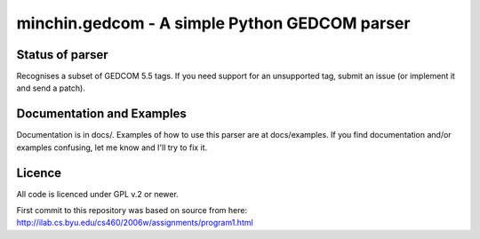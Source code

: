 minchin.gedcom - A simple Python GEDCOM parser
==============================================

Status of parser
----------------

Recognises a subset of GEDCOM 5.5 tags. If you need support for an
unsupported tag, submit an issue (or implement it and send a patch).

Documentation and Examples
--------------------------

Documentation is in docs/. Examples of how to use this parser are at
docs/examples. If you find documentation and/or examples confusing,
let me know and I'll try to fix it.

Licence
--------

All code is licenced under GPL v.2 or newer.

First commit to this repository was based on source from here:
http://ilab.cs.byu.edu/cs460/2006w/assignments/program1.html

